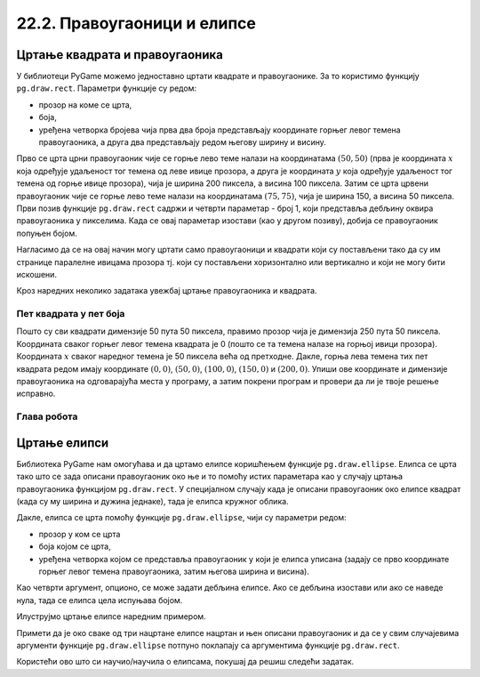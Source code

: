 22.2. Правоугаоници и елипсе
============================

Цртање квадрата и правоугаоника
-------------------------------

У библиотеци PyGame можемо једноставно цртати квадрате и
правоугаонике. За то користимо функцију ``pg.draw.rect``. Параметри
функције су редом:

- прозор на коме се црта,
- боја,
- уређена четворка бројева чија прва два броја представљају координате
  горњег левог темена правоугаоника, а друга два представљају редом
  његову ширину и висину.


.. activecode:: pravougaonik
   :passivecode: onlymain
   :autorun:
   :includesrc: _includes/pravougaonik.py

Прво се црта црни правоугаоник чије се горње лево теме налази на
координатама :math:`(50, 50)` (прва је координата :math:`x` која одређује
удаљеност тог темена од леве ивице прозора, а друга је координата :math:`y`
која одређује удаљеност тог темена од горње ивице прозора), чија је
ширина 200 пиксела, а висина 100 пиксела. Затим се црта црвени
правоугаоник чије се горње лево теме налази на координатама
:math:`(75, 75)`, чија је ширина 150, а висина 50 пиксела. Први позив
функције ``pg.draw.rect`` садржи и четврти параметар - број 1, који
представља дебљину оквира правоугаоника у пикселима. Када се овај параметар 
изостави (као у другом позиву), добија се правоугаоник попуњен бојом.

Нагласимо да се на овај начин могу цртати само правоугаоници и
квадрати који су постављени тако да су им странице паралелне ивицама
прозора тј. који су постављени хоризонтално или вертикално и који не
могу бити искошени.

Кроз наредних неколико задатака увежбај цртање правоугаоника и
квадрата.
   
Пет квадрата у пет боја
'''''''''''''''''''''''

.. questionnote::

   Напиши програм који исцртава редом црвени, зелени, плави, црни и
   бели квадрат димензије 50 пута 50 пиксела, постављене хоризонтално
   једног до другог.

Пошто су сви квадрати димензије 50 пута 50 пиксела, правимо прозор
чија је димензија 250 пута 50 пиксела. Координата сваког горњег левог
темена квадрата је 0 (пошто се та темена налазе на горњој ивици
прозора). Координата :math:`x` сваког наредног темена је 50 пиксела већа од
претходне. Дакле, горња лева темена тих пет квадрата редом имају
координате :math:`(0, 0)`, :math:`(50, 0)`, :math:`(100, 0)`,
:math:`(150, 0)` и :math:`(200, 0)`. Упиши ове координате и димензије
правоугаоника на одговарајућа места у програму, а затим покрени
програм и провери да ли је твоје решење исправно.

.. activecode:: pet_kvadrata_u_pet_boja
   :nocodelens:
   :modaloutput: 
   :enablecopy:
   :playtask:
   :includexsrc: _includes/pet_boja.py

   # crtamo 5 kvadrata
   # crveni
   pg.draw.rect(prozor, pg.Color("red"),   (0, 0, 50, 50))
   # zeleni
   pg.draw.rect(prozor, pg.Color("green"), (???, ???, 50, 50))
   # plavi
   pg.draw.rect(???)
   # crni
   # beli
                 
.. reveal:: pet_boja_resenje
   :showtitle: Прикажи решење
   :hidetitle: Сакриј решење

   Решење:
   
   .. activecode:: pet_boja_resenje_kod
      :passivecode: true
		   
      pg.draw.rect(prozor, pg.Color("red"),   (0, 0, 50, 50))
      pg.draw.rect(prozor, pg.Color("green"), (50, 0, 50, 50))
      pg.draw.rect(prozor, pg.Color("blue"),  (100, 0, 50, 50))
      pg.draw.rect(prozor, pg.Color("black"), (150, 0, 50, 50))
      pg.draw.rect(prozor, pg.Color("white"), (200, 0, 50, 50))
               

Глава робота
''''''''''''

.. questionnote::

   Нацртај наранџасту главу робота квадратног облика, која има црне
   очи и уста квадратног облика. Док помераш миша по покренутом примеру,
   координате можеш да очитаваш у наслову прозора (координате свих темена
   на нашој слици су дељиве са 10).

.. activecode:: glava_robota_pomoc
   :nocodelens:
   :modaloutput:
   :enablecopy:
   :playtask:
   :includexsrc: _includes/glava_robota_pomoc.py

   # glava
   # oci
   # usta


.. reveal:: glava_robota_pomoc_resenje
   :showtitle: Прикажи решење
   :hidetitle: Сакриј решење

   Решење:
   
   .. activecode:: glava_robota_pomoc_resenje_kod
      :passivecode: true
                    
      prozor.fill(pg.Color("white"))
      pg.draw.rect(prozor, pg.Color("orange"), (50, 50, 200, 200)) # glava
      pg.draw.rect(prozor, pg.Color("black"), (90, 90, 40, 40))    # levo oko
      pg.draw.rect(prozor, pg.Color("black"), (170, 90, 40, 40))   # desno oko
      pg.draw.rect(prozor, pg.Color("black"), (110, 190, 80, 40))  # usta
      
Цртање елипси
-------------

Библиотека PyGame нам омогућава и да цртамо елипсе коришћењем функције
``pg.draw.ellipse``. Елипса се црта тако што се зада описани
правоугаоник око ње и то помоћу истих параметара као у случају цртања
правоугаоника функцијом ``pg.draw.rect``. У специјалном случају када
је описани правоугаоник око елипсе квадрат (када су му ширина и дужина
једнаке), тада је елипса кружног облика.


Дакле, елипса се црта помоћу функције ``pg.draw.ellipse``, чији су
параметри редом:

- прозор у ком се црта
- боја којом се црта,
- уређена четворка којом се представља правоугаоник у који је елипса
  уписана (задају се прво координате горњег левог темена
  правоугаоника, затим његова ширина и висина).

Као четврти аргумент, опционо, се може задати дебљина елипсе. Ако се
дебљина изостави или ако се наведе нула, тада се елипса цела испуњава
бојом.

Илуструјмо цртање елипсе наредним примером.

.. activecode:: elipse
   :passivecode: onlymain
   :autorun:
   :includesrc: _includes/elipse.py

   Елипсе
   ~~~~

Примети да је око сваке од три нацртане елипсе нацртан и њен описани
правоугаоник и да се у свим случајевима аргументи функције
``pg.draw.ellipse`` потпуно поклапају са аргументима функције
``pg.draw.rect``.

Користећи ово што си научио/научила о елипсама, покушај да решиш следећи задатак. 

.. questionnote::

   Нацртај три елипсе тако да је прва плаве боје и да је попуњена, а правоугаоник који је око ње описан има горње лево теме у тачки (50, 50), ширина му је 50, а висина 80. Друга није попуњена, већ је исцртана линијом жуте боје и дебљине 5, истих је димензија као и плава, а правоугаоник у који је уписана има горње лево теме у тачки (125, 50). На крају, трећа елипса је попуњена жутом бојом, а правоугаоник који је око ње описан има горње лево теме у тачки (65, 150), ширину 100 и висину 50. 

.. activecode:: elipse_primer1
   :nocodelens:
   :modaloutput: 
   :playtask:
   :includexsrc: _includes/elipse_primer1.py

   # bojimo pozadinu u belo
   prozor.fill(pg.Color("white"))
   #plava elipsa
   pg.draw.ellipse(prozor, ???, (???, ???, ???, ???)) 
   #crvena elipsa
   ???
   #žuta elipsa
   ???

